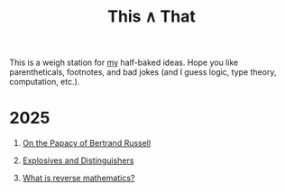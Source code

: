 #+TITLE: This ∧ That
#+HTML_HEAD: <link rel="stylesheet" type="text/css" href="myStyle.css" />
#+OPTIONS: html-style:nil H:1 toc:nil num:nil
This is a weigh station for [[https://nmmull.github.io][my]] half-baked ideas.  Hope you like
parentheticals, footnotes, and bad jokes (and I guess logic, type
theory, computation, etc.).
* 2025
** [[file:papacy.org][On the Papacy of Bertrand Russell]]
** [[file:distinguish.org][Explosives and Distinguishers]]
** [[file:rm-1.org][What is reverse mathematics?]]
